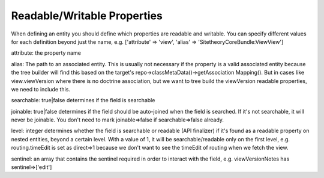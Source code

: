 Readable/Writable Properties
============================
When defining an entity you should define which properties are readable and writable.
You can specify different values for each definition beyond just the name, e.g. ['attribute' => 'view', 'alias' => 'SitetheoryCoreBundle:View\View']

attribute: the property name

alias: The path to an associated entity. This is usually not necessary if the property is a valid associated entity because the tree builder will find this based on the target's repo->classMetaData()->getAssociation Mapping(). But in cases like view.viewVersion where there is no doctrine association, but we want to tree build the viewVersion readable properties, we need to include this.

searchable: true|false determines if the field is searchable

joinable: true|false determines if the field should be auto-joined when the field is searched. If it's not searchable, it will never be joinable. You don't need to mark joinable=>false if searchable=>false already.

level: integer determines whether the field is searchable or readable (API finalizer) if it's found as a readable property on nested entities, beyond a certain level. With a value of 1, it will be searchable/readable only on the first level, e.g. routing.timeEdit is set as direct=>1 because we don't want to see the timeEdit of routing when we fetch the view.

sentinel: an array that contains the sentinel required in order to interact with the field, e.g. viewVersionNotes has sentinel=>['edit']